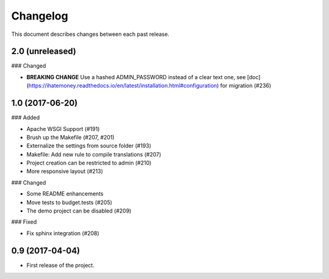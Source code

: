 Changelog
=========

This document describes changes between each past release.

2.0 (unreleased)
----------------

### Changed

- **BREAKING CHANGE** Use a hashed ADMIN_PASSWORD instead of a clear text one, see [doc](https://ihatemoney.readthedocs.io/en/latest/installation.html#configuration) for migration (#236)


1.0 (2017-06-20)
----------------

### Added

- Apache WSGI Support (#191)
- Brush up the Makefile (#207, #201)
- Externalize the settings from source folder (#193)
- Makefile: Add new rule to compile translations (#207)
- Project creation can be restricted to admin (#210)
- More responsive layout (#213)

### Changed

- Some README enhancements
- Move tests to budget.tests (#205)
- The demo project can be disabled (#209)

### Fixed

- Fix sphinx integration (#208)

0.9 (2017-04-04)
----------------

- First release of the project.
